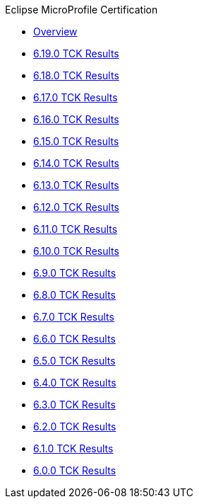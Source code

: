 .Eclipse MicroProfile Certification
* xref:Eclipse MicroProfile Certification/Overview.adoc[Overview]
* xref:Eclipse MicroProfile Certification/6.19.0/Overview.adoc[6.19.0 TCK Results]
* xref:Eclipse MicroProfile Certification/6.18.0/Overview.adoc[6.18.0 TCK Results]
* xref:Eclipse MicroProfile Certification/6.17.0/Overview.adoc[6.17.0 TCK Results]
* xref:Eclipse MicroProfile Certification/6.16.0/Overview.adoc[6.16.0 TCK Results]
* xref:Eclipse MicroProfile Certification/6.15.0/Overview.adoc[6.15.0 TCK Results]
* xref:Eclipse MicroProfile Certification/6.14.0/Overview.adoc[6.14.0 TCK Results]
* xref:Eclipse MicroProfile Certification/6.13.0/Overview.adoc[6.13.0 TCK Results]
* xref:Eclipse MicroProfile Certification/6.12.0/Overview.adoc[6.12.0 TCK Results]
* xref:Eclipse MicroProfile Certification/6.11.0/Overview.adoc[6.11.0 TCK Results]
* xref:Eclipse MicroProfile Certification/6.10.0/Overview.adoc[6.10.0 TCK Results]
* xref:Eclipse MicroProfile Certification/6.9.0/Overview.adoc[6.9.0 TCK Results]
* xref:Eclipse MicroProfile Certification/6.8.0/Overview.adoc[6.8.0 TCK Results]
* xref:Eclipse MicroProfile Certification/6.7.0/Overview.adoc[6.7.0 TCK Results]
* xref:Eclipse MicroProfile Certification/6.6.0/Overview.adoc[6.6.0 TCK Results]
* xref:Eclipse MicroProfile Certification/6.5.0/Overview.adoc[6.5.0 TCK Results]
* xref:Eclipse MicroProfile Certification/6.4.0/Overview.adoc[6.4.0 TCK Results]
* xref:Eclipse MicroProfile Certification/6.3.0/Overview.adoc[6.3.0 TCK Results]
* xref:Eclipse MicroProfile Certification/6.2.0/Overview.adoc[6.2.0 TCK Results]
* xref:Eclipse MicroProfile Certification/6.1.0/Overview.adoc[6.1.0 TCK Results]
* xref:Eclipse MicroProfile Certification/6.0.0/Overview.adoc[6.0.0 TCK Results]
